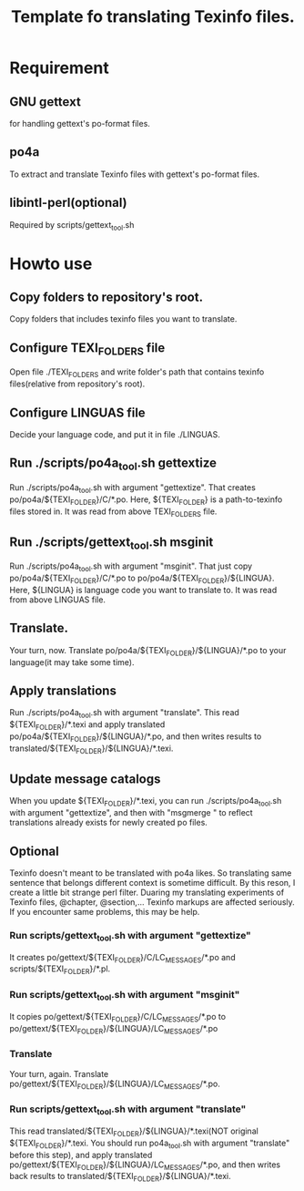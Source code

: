 #+title: Template fo translating Texinfo files.

* Requirement
** GNU gettext
for handling gettext's po-format files.

** po4a
To extract and translate Texinfo files with gettext's po-format files.

** libintl-perl(optional)
Required by scripts/gettext_tool.sh

* Howto use

** Copy folders to repository's root.
Copy folders that includes texinfo files you want to translate.

** Configure TEXI_FOLDERS file
Open file ./TEXI_FOLDERS and write folder's path that contains texinfo files(relative from repository's root).

** Configure LINGUAS file
Decide your language code, and put it in  file ./LINGUAS.

** Run ./scripts/po4a_tool.sh gettextize
Run ./scripts/po4a_tool.sh with argument "gettextize". That creates po/po4a/${TEXI_FOLDER}/C/*.po. Here, ${TEXI_FOLDER} is a path-to-texinfo files stored in. It was read from above TEXI_FOLDERS file.

** Run ./scripts/gettext_tool.sh msginit
Run ./scripts/po4a_tool.sh with argument "msginit". That just copy po/po4a/${TEXI_FOLDER}/C/*.po to po/po4a/${TEXI_FOLDER}/${LINGUA}. Here, ${LINGUA} is language code you want to translate to. It was read from above LINGUAS file.

** Translate.
Your turn, now. Translate po/po4a/${TEXI_FOLDER}/${LINGUA}/*.po to your language(it may take some time).

** Apply translations
Run ./scripts/po4a_tool.sh with argument "translate". This read ${TEXI_FOLDER}/*.texi and apply translated po/po4a/${TEXI_FOLDER}/${LINGUA}/*.po, and then writes results to translated/${TEXI_FOLDER}/${LINGUA}/*.texi.

** Update message catalogs
When you update ${TEXI_FOLDER}/*.texi, you can run ./scripts/po4a_tool.sh with argument "gettextize", and then with "msgmerge " to reflect translations already exists for newly created po files.

** Optional
Texinfo doesn't meant to be translated with po4a likes. So translating same sentence that belongs different context is sometime difficult. By this reson, I create a little bit strange perl filter. Duaring my translating experiments of Texinfo files, @chapter, @section,... Texinfo markups are affected seriously. If you encounter same problems, this may be help.

*** Run scripts/gettext_tool.sh with argument "gettextize"
It creates po/gettext/${TEXI_FOLDER}/C/LC_MESSAGES/*.po and scripts/${TEXI_FOLDER}/*.pl.

*** Run scripts/gettext_tool.sh with argument "msginit"
It copies po/gettext/${TEXI_FOLDER}/C/LC_MESSAGES/*.po to po/gettext/${TEXI_FOLDER}/${LINGUA}/LC_MESSAGES/*.po

*** Translate
Your turn, again. Translate po/gettext/${TEXI_FOLDER}/${LINGUA}/LC_MESSAGES/*.po.

*** Run scripts/gettext_tool.sh with argument "translate"
This read translated/${TEXI_FOLDER}/${LINGUA}/*.texi(NOT original ${TEXI_FOLDER}/*.texi. You should run po4a_tool.sh with argument "translate" before this step), and apply translated po/gettext/${TEXI_FOLDER}/${LINGUA}/LC_MESSAGES/*.po, and then writes back results to translated/${TEXI_FOLDER}/${LINGUA}/*.texi.

